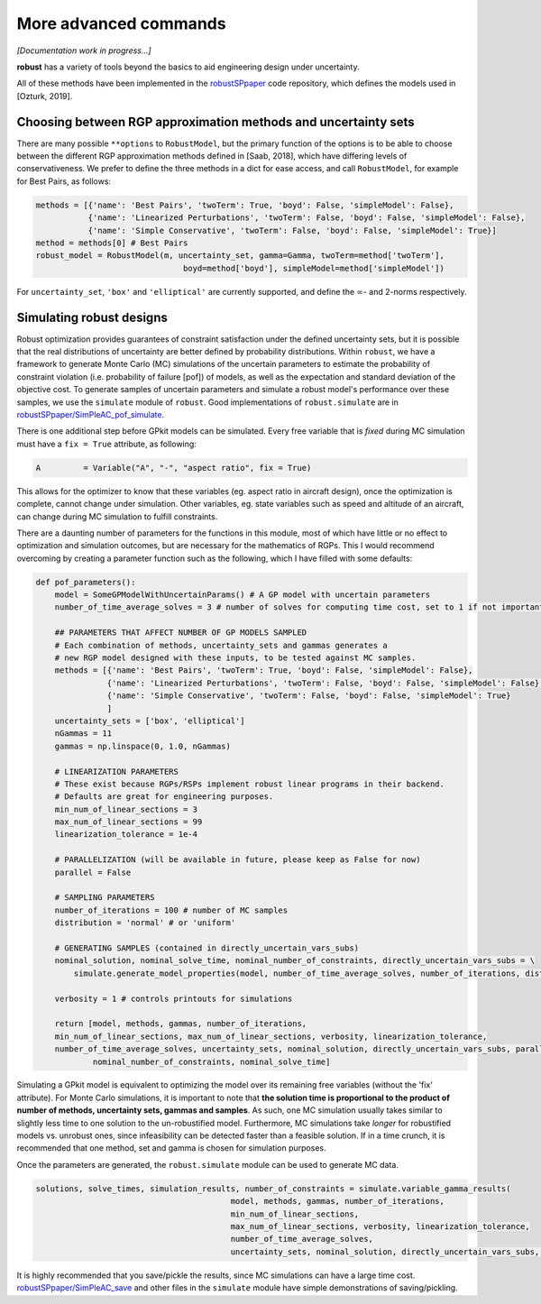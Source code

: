 More advanced commands
======================

*[Documentation work in progress...]*

**robust** has a variety of tools beyond the basics
to aid engineering design under uncertainty.

All of these methods have been implemented in the `robustSPpaper`_
code repository, which defines the models used in [Ozturk, 2019].

.. _robustSPpaper: https://github.com/1ozturkbe/robustSPpaper/tree/master/code

Choosing between RGP approximation methods and uncertainty sets
---------------------------------------------------------------

There are many possible ``**options`` to ``RobustModel``, but the primary function
of the options is to be able to choose between the different RGP approximation methods
defined in [Saab, 2018],
which have differing levels of conservativeness.
We prefer to define the three methods in a dict for ease access, and call ``RobustModel``, for example
for Best Pairs, as follows:

.. code-block:: python

    methods = [{'name': 'Best Pairs', 'twoTerm': True, 'boyd': False, 'simpleModel': False},
               {'name': 'Linearized Perturbations', 'twoTerm': False, 'boyd': False, 'simpleModel': False},
               {'name': 'Simple Conservative', 'twoTerm': False, 'boyd': False, 'simpleModel': True}]
    method = methods[0] # Best Pairs
    robust_model = RobustModel(m, uncertainty_set, gamma=Gamma, twoTerm=method['twoTerm'],
                                   boyd=method['boyd'], simpleModel=method['simpleModel'])

For ``uncertainty_set``, ``'box'`` and ``'elliptical'`` are currently supported, and
define the :math:`\infty`- and 2-norms respectively.

Simulating robust designs
-------------------------

Robust optimization provides guarantees of constraint satisfaction
under the defined uncertainty sets, but it is possible that the real
distributions of uncertainty are better defined by probability distributions. Within ``robust``,
we have a framework to generate Monte Carlo (MC) simulations of the uncertain parameters
to estimate the probability of constraint violation (i.e. probability of failure [pof])
of models, as well as the expectation and standard deviation of the objective cost.
To generate samples of uncertain parameters and simulate a robust model's performance
over these samples, we use the ``simulate`` module of ``robust``.
Good implementations of ``robust.simulate`` are in
`robustSPpaper/SimPleAC_pof_simulate <https://github.com/1ozturkbe/robustSPpaper/blob/master/code/SimPleAC_pof_simulate.py>`_.

There is one additional step before GPkit models can be simulated. Every free variable
that is *fixed* during MC simulation must have a ``fix = True`` attribute, as following:

.. code-block:: python

        A         = Variable("A", "-", "aspect ratio", fix = True)

This allows for the optimizer to know that these variables (eg. aspect ratio in aircraft design),
once the optimization is complete, cannot change under simulation. Other variables, eg. state variables
such as speed and altitude of an aircraft, can change during MC simulation to fulfill constraints.

There are a daunting number of parameters for the functions in this module,
most of which have little or no effect to optimization and simulation outcomes,
but are necessary for the mathematics of RGPs.
This I would recommend overcoming by creating a parameter function such as the following,
which I have filled with some defaults:

.. code-block:: python

    def pof_parameters():
        model = SomeGPModelWithUncertainParams() # A GP model with uncertain parameters
        number_of_time_average_solves = 3 # number of solves for computing time cost, set to 1 if not important

        ## PARAMETERS THAT AFFECT NUMBER OF GP MODELS SAMPLED
        # Each combination of methods, uncertainty_sets and gammas generates a
        # new RGP model designed with these inputs, to be tested against MC samples.
        methods = [{'name': 'Best Pairs', 'twoTerm': True, 'boyd': False, 'simpleModel': False},
                   {'name': 'Linearized Perturbations', 'twoTerm': False, 'boyd': False, 'simpleModel': False},
                   {'name': 'Simple Conservative', 'twoTerm': False, 'boyd': False, 'simpleModel': True}
                   ]
        uncertainty_sets = ['box', 'elliptical']
        nGammas = 11
        gammas = np.linspace(0, 1.0, nGammas)

        # LINEARIZATION PARAMETERS
        # These exist because RGPs/RSPs implement robust linear programs in their backend.
        # Defaults are great for engineering purposes.
        min_num_of_linear_sections = 3
        max_num_of_linear_sections = 99
        linearization_tolerance = 1e-4

        # PARALLELIZATION (will be available in future, please keep as False for now)
        parallel = False

        # SAMPLING PARAMETERS
        number_of_iterations = 100 # number of MC samples
        distribution = 'normal' # or 'uniform'

        # GENERATING SAMPLES (contained in directly_uncertain_vars_subs)
        nominal_solution, nominal_solve_time, nominal_number_of_constraints, directly_uncertain_vars_subs = \
            simulate.generate_model_properties(model, number_of_time_average_solves, number_of_iterations, distribution)

        verbosity = 1 # controls printouts for simulations

        return [model, methods, gammas, number_of_iterations,
        min_num_of_linear_sections, max_num_of_linear_sections, verbosity, linearization_tolerance,
        number_of_time_average_solves, uncertainty_sets, nominal_solution, directly_uncertain_vars_subs, parallel,
                nominal_number_of_constraints, nominal_solve_time]


Simulating a GPkit model is equivalent to optimizing the model over its remaining free variables (without
the 'fix' attribute). For Monte Carlo simulations, it is important to note that **the solution time is proportional
to the product of number of methods, uncertainty sets, gammas and samples**.
As such, one MC simulation usually takes similar to slightly less time to one
solution to the un-robustified model. Furthermore, MC simulations take *longer* for robustified
models vs. unrobust ones, since infeasibility can be detected faster than a feasible solution.
If in a time crunch, it is recommended that one method, set and gamma is chosen for simulation purposes.

Once the parameters are generated, the ``robust.simulate`` module can be used to generate MC data.

.. code-block:: python

    solutions, solve_times, simulation_results, number_of_constraints = simulate.variable_gamma_results(
                                             model, methods, gammas, number_of_iterations,
                                             min_num_of_linear_sections,
                                             max_num_of_linear_sections, verbosity, linearization_tolerance,
                                             number_of_time_average_solves,
                                             uncertainty_sets, nominal_solution, directly_uncertain_vars_subs, parallel=parallel)

It is highly recommended that you save/pickle the results, since MC simulations can have a large time cost.
`robustSPpaper/SimPleAC_save <https://github.com/1ozturkbe/robustSPpaper/blob/master/code/SimPleAC_save.py>`_
and other files in the ``simulate`` module
have simple demonstrations of saving/pickling.



